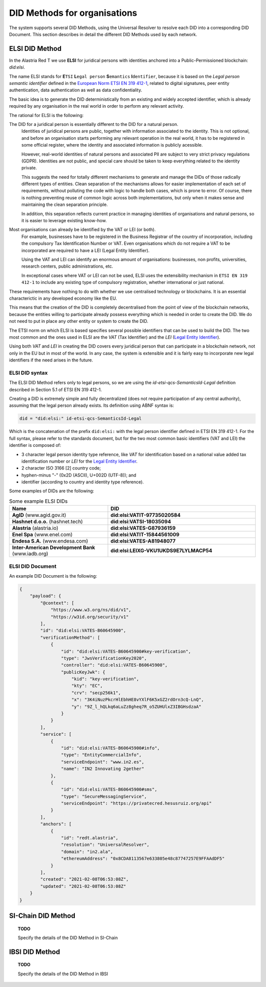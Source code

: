 
DID Methods for organisations
=============================

The system supports several DID Methods, using the Universal Resolver to resolve each DID into a corresponding DID Document.
This section describes in detail the different DID Methods used by each network.

ELSI DID Method
---------------

In the Alastria Red T we use **ELSI** for juridical persons with identities anchored into a Public-Permissioned blockchain: `did:elsi`.

The name ELSI stands for **E**\ ``TSI`` **L**\ ``egal person`` **S**\ ``emantics`` **I**\ ``dentifier``, because it is based on the *Legal person semantic identifier* defined in the `European Norm ETSI EN 319 412-1 <https://www.etsi.org/deliver/etsi_en/319400_319499/31941201/01.04.02_20/en_31941201v010402a.pdf>`_, related to digital signatures, peer entity authentication, data authentication as well as data confidentiality.

The basic idea is to generate the DID deterministically from an existing and widely accepted identifier, which is already required by any organisation in the real world in order to perform any relevant activity.

The rational for ELSI is the following:

The DID for a juridical person is essentially different to the DID for a natural person.
    Identities of juridical persons are public, together with information associated to the identity. This is not optional, and before an organisation starts performing any relevant operation in the real world, it has to be registered in some official register, where the identity and associated information is publicly acessible.

    However, real-world identities of natural persons and associated PII are subject to very strict privacy regulations (GDPR). Identities are not public, and special care should be taken to keep everything related to the identity private.

    This suggests the need for totally different mechanisms to generate and manage the DIDs of those radically different types of entities. Clean separation of the mechanisms allows for easier implementation of each set of requirements, without polluting the code with logic to handle both cases, which is prone to error.
    Of course, there is nothing preventing reuse of common logic across both implementations, but only when it makes sense and maintaining the clean separation principle.

    In addition, this separation reflects current practice in managing identities of organisations and natural persons, so it is easier to leverage existing know-how.
    
Most organisations can already be identified by the VAT or LEI (or both).
    For example, businesses have to be registered in the Business Registrar of the country of incorporation, including the compulsory Tax Identification Number or VAT. Even organisations which do not require a VAT to be incorporated are required to have a LEI (Legal Entity Identifier).

    Using the VAT and LEI can identify an enormous amount of organisations: businesses, non profits, universities, research centers, public administrations, etc.

    In exceptional cases where VAT or LEI can not be used, ELSI uses the extensibility mechanism in ``ETSI EN 319 412-1`` to include any existing type of compulsory registration, whether international or just national.


These requirements have nothing to do with whether we use centralised technology or blockchains. It is an essential characterictic in any developed economy like the EU.

This means that the creation of the DID is completely decentralised from the point of view of the blockchain networks, because the entities willing to participate already possess everything which is needed in order to create the DID. We do not need to put in place any other entity or system to create the DID.

The ETSI norm on which ELSI is based specifies several possible identifiers that can be used to build the DID. The two most common and the ones used in ELSI are the `VAT` (Tax Identifier) and the `LEI` (`Legal Entity Identifier <https://www.gleif.org>`_).

Using both `VAT` and `LEI` in creating the DID covers every juridical person that can participate in a blockchain network, not only in the EU but in most of the world. In any case, the system is extensible and it is fairly easy to incorporate new legal identifiers if the need arises in the future.

ELSI DID syntax
***************

The ELSI DID Method refers only to legal persons, so we are using the `id-etsi-qcs-SemanticsId-Legal` definition described in Section 5.1 of ETSI EN 319 412-1.

Creating a DID is extremely simple and fully decentralized (does not require participation of any central authority), assuming that the legal person already exists. Its definition using ABNF syntax is:

.. code-block:: abnf

    did = "did:elsi:" id-etsi-qcs-SemanticsId-Legal

Which is the concatenation of the prefix ``did:elsi:`` with the legal person identifier defined in ETSI EN 319 412-1. For the full syntax, please refer to the standards document, but for the two most common basic identifiers (VAT and LEI) the identifier is composed of: 

- 3 character legal person identity type reference, like `VAT` for identification based on a national value added tax identification number or `LEI` for the `Legal Entity Identifier <https://www.gleif.org>`_.
- 2 character ISO 3166 [2] country code;
- hyphen-minus "-" (0x2D (ASCII), U+002D (UTF-8)); and
- identifier (according to country and identity type reference).

Some examples of DIDs are the following:

.. csv-table:: Some example ELSI DIDs
   :header: "Name", "DID"
   :widths: 40, 60

   **AgID** (www.agid.gov.it), **did:elsi:VATIT-97735020584**
   **Hashnet d.o.o.** (hashnet.tech), **did:elsi:VATSI-18035094**
   **Alastria** (alastria.io), **did:elsi:VATES-G87936159**
   **Enel Spa** (www.enel.com), **did:elsi:VATIT-15844561009**
   **Endesa S.A.** (www.endesa.com), **did:elsi:VATES-A81948077**
   **Inter-American Development Bank** (www.iadb.org), **did:elsi:LEIXG-VKU1UKDS9E7LYLMACP54**
   

ELSI DID Document
*****************

An example DID Document is the following:

.. code-block:: json

    {
        "payload": {
            "@context": [
                "https://www.w3.org/ns/did/v1",
                "https://w3id.org/security/v1"
            ],
            "id": "did:elsi:VATES-B60645900",
            "verificationMethod": [
                {
                    "id": "did:elsi:VATES-B60645900#key-verification",
                    "type": "JwsVerificationKey2020",
                    "controller": "did:elsi:VATES-B60645900",
                    "publicKeyJwk": {
                        "kid": "key-verification",
                        "kty": "EC",
                        "crv": "secp256k1",
                        "x": "3K4iNuzPkcrHlEbhHE8vYXlF6K5xGZ2rdOrn3cQ-LnQ",
                        "y": "9Z_l_hQLkq6aLuZz8gheq7R_o5ZUHUlxZ3IBGHsdzaA"
                    }
                }
            ],
            "service": [
                {
                    "id": "did:elsi:VATES-B60645900#info",
                    "type": "EntityCommercialInfo",
                    "serviceEndpoint": "www.in2.es",
                    "name": "IN2 Innovating 2gether"
                },
                {
                    "id": "did:elsi:VATES-B60645900#sms",
                    "type": "SecureMessagingService",
                    "serviceEndpoint": "https://privatecred.hesusruiz.org/api"
                }
            ],
            "anchors": [
                {
                    "id": "redt.alastria",
                    "resolution": "UniversalResolver",
                    "domain": "in2.ala",
                    "ethereumAddress": "0x8CDA8113567e633805e48c87747257E9FFAAdDF5"
                }
            ],
            "created": "2021-02-08T06:53:08Z",
            "updated": "2021-02-08T06:53:08Z"
        }
    }

SI-Chain DID Method
-------------------

.. topic:: TODO

    Specify the details of the DID Method in SI-Chain


IBSI DID Method
---------------

.. topic:: TODO

    Specify the details of the DID Method in IBSI